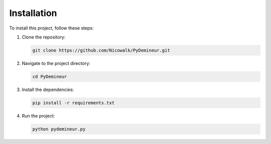 Installation
============

To install this project, follow these steps:

1. Clone the repository:

   .. code-block:: bash

      git clone https://github.com/Nicowalk/PyDemineur.git

2. Navigate to the project directory:

   .. code-block:: bash

      cd PyDemineur

3. Install the dependencies:

   .. code-block:: bash

      pip install -r requirements.txt

4. Run the project:

   .. code-block:: bash

      python pydemineur.py